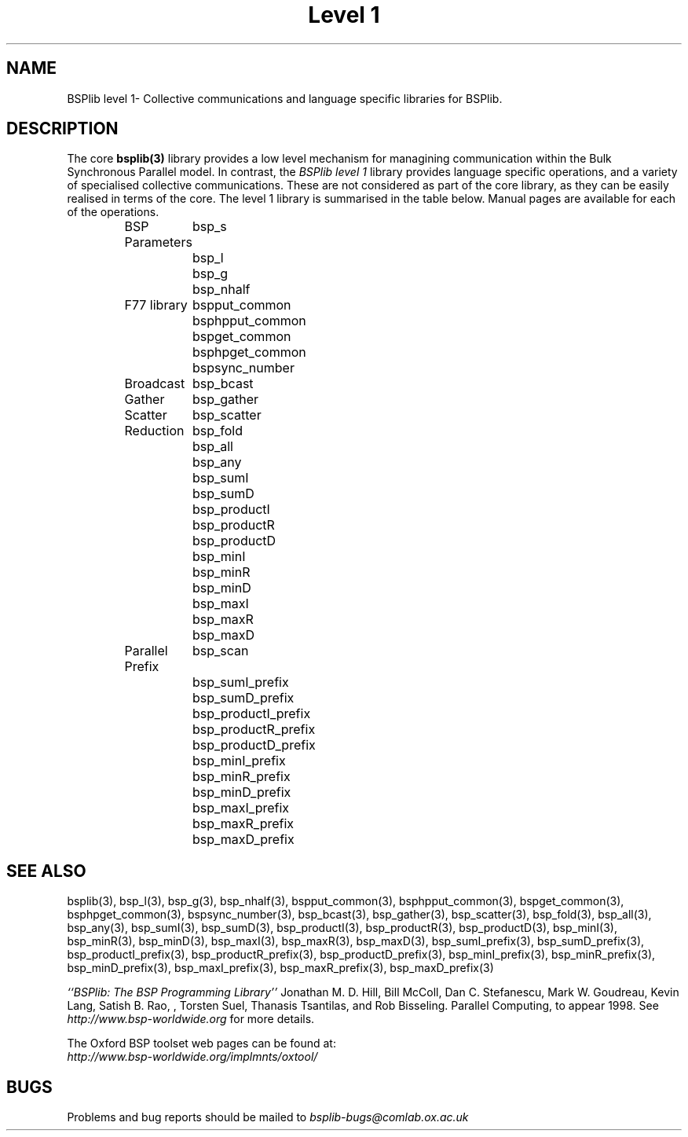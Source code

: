 .TH "Level 1" 3 "1.4 25/9/98" "Oxford BSP Toolset" "BSPlib FUNCTIONS"
.SH NAME
BSPlib level 1\- Collective communications and language specific
libraries for BSPlib.

.SH DESCRIPTION
The core 
.B bsplib(3)
library provides a low level mechanism for managining communication
within the Bulk Synchronous Parallel model. In contrast, the
.I BSPlib level 1
library provides language specific operations, and a variety of
specialised collective communications. These are not considered as
part of the core library, as they can be easily realised in terms of
the core. The level 1 library is summarised in the table below. Manual
pages are available for each of the operations.

.RS 
.nf
.ta 2.0i
BSP Parameters	bsp_s
	bsp_l
	bsp_g
	bsp_nhalf
F77 library	bspput_common
	bsphpput_common
	bspget_common
	bsphpget_common
	bspsync_number
Broadcast	bsp_bcast
Gather	bsp_gather
Scatter	bsp_scatter
Reduction	bsp_fold
	bsp_all
	bsp_any
	bsp_sumI
	bsp_sumD
	bsp_productI
	bsp_productR
	bsp_productD
	bsp_minI
	bsp_minR
	bsp_minD
	bsp_maxI
	bsp_maxR
	bsp_maxD
Parallel Prefix	bsp_scan
	bsp_sumI_prefix
	bsp_sumD_prefix
	bsp_productI_prefix
	bsp_productR_prefix
	bsp_productD_prefix
	bsp_minI_prefix
	bsp_minR_prefix
	bsp_minD_prefix
	bsp_maxI_prefix
	bsp_maxR_prefix
	bsp_maxD_prefix
.fi
.RE


.SH "SEE ALSO"
bsplib(3), bsp_l(3), bsp_g(3), bsp_nhalf(3), bspput_common(3),
bsphpput_common(3), bspget_common(3), bsphpget_common(3),
bspsync_number(3), bsp_bcast(3), bsp_gather(3), bsp_scatter(3),
bsp_fold(3), bsp_all(3), bsp_any(3), bsp_sumI(3), bsp_sumD(3),
bsp_productI(3), bsp_productR(3), bsp_productD(3), bsp_minI(3),
bsp_minR(3), bsp_minD(3), bsp_maxI(3), bsp_maxR(3), bsp_maxD(3),
bsp_sumI_prefix(3), bsp_sumD_prefix(3), bsp_productI_prefix(3),
bsp_productR_prefix(3), bsp_productD_prefix(3), bsp_minI_prefix(3),
bsp_minR_prefix(3), bsp_minD_prefix(3), bsp_maxI_prefix(3),
bsp_maxR_prefix(3), bsp_maxD_prefix(3)

.I ``BSPlib: The BSP Programming Library''
Jonathan M. D. Hill, Bill McColl, Dan C. Stefanescu, Mark W. Goudreau,
Kevin Lang, Satish B. Rao, , Torsten Suel, Thanasis Tsantilas, and Rob
Bisseling. Parallel Computing, to appear 1998. See
.I http://www.bsp-worldwide.org
for more details.

The Oxford BSP toolset web pages can be found  at:
.br
.I http://www.bsp-worldwide.org/implmnts/oxtool/

.SH BUGS
Problems and bug reports should be mailed to 
.I bsplib-bugs@comlab.ox.ac.uk
